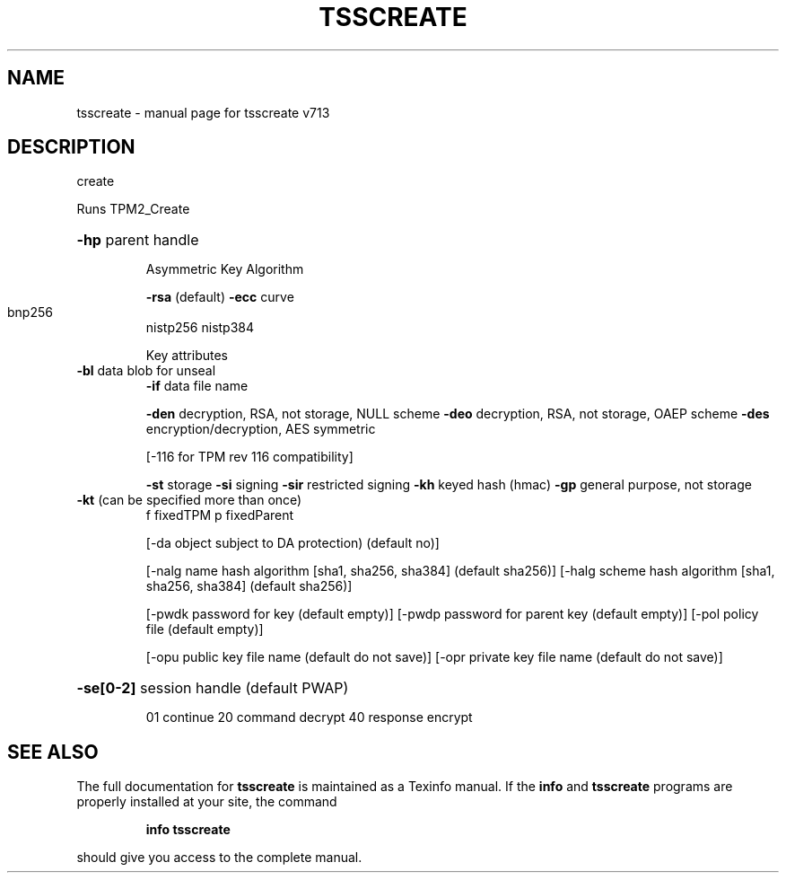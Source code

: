 .\" DO NOT MODIFY THIS FILE!  It was generated by help2man 1.47.4.
.TH TSSCREATE "1" "September 2016" "tsscreate v713" "User Commands"
.SH NAME
tsscreate \- manual page for tsscreate v713
.SH DESCRIPTION
create
.PP
Runs TPM2_Create
.HP
\fB\-hp\fR parent handle
.IP
Asymmetric Key Algorithm
.IP
\fB\-rsa\fR (default)
\fB\-ecc\fR curve
.TP
bnp256
nistp256
nistp384
.IP
Key attributes
.TP
\fB\-bl\fR data blob for unseal
\fB\-if\fR data file name
.IP
\fB\-den\fR decryption, RSA, not storage, NULL scheme
\fB\-deo\fR decryption, RSA, not storage, OAEP scheme
\fB\-des\fR encryption/decryption, AES symmetric
.IP
[\-116 for TPM rev 116 compatibility]
.IP
\fB\-st\fR storage
\fB\-si\fR signing
\fB\-sir\fR restricted signing
\fB\-kh\fR keyed hash (hmac)
\fB\-gp\fR general purpose, not storage
.TP
\fB\-kt\fR (can be specified more than once)
f fixedTPM
p fixedParent
.IP
[\-da object subject to DA protection) (default no)]
.IP
[\-nalg name hash algorithm [sha1, sha256, sha384] (default sha256)]
[\-halg scheme hash algorithm [sha1, sha256, sha384] (default sha256)]
.IP
[\-pwdk password for key (default empty)]
[\-pwdp password for parent key (default empty)]
[\-pol policy file (default empty)]
.IP
[\-opu public key file name (default do not save)]
[\-opr private key file name (default do not save)]
.HP
\fB\-se[0\-2]\fR session handle (default PWAP)
.IP
01 continue
20 command decrypt
40 response encrypt
.SH "SEE ALSO"
The full documentation for
.B tsscreate
is maintained as a Texinfo manual.  If the
.B info
and
.B tsscreate
programs are properly installed at your site, the command
.IP
.B info tsscreate
.PP
should give you access to the complete manual.
